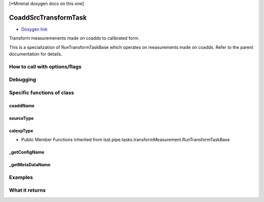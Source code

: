 
[*Minimal doxygen docs on this one]

CoaddSrcTransformTask
=========================

- `Doxygen link`_
.. _Doxygen link: https://lsst-web.ncsa.illinois.edu/doxygen/x_masterDoxyDoc/classlsst_1_1pipe_1_1tasks_1_1transform_measurement_1_1_coadd_src_transform_task.html#CoaddSrcTransformTask_

Transform measuremenents made on coadds to calibrated form.

This is a specialization of RunTransformTaskBase which operates on measurements made on coadds. Refer to the parent documentation for details.




How to call with options/flags
++++++++++++++++++++++++++++++

Debugging
+++++++++ 

Specific functions of class
+++++++++++++++++++++++++++

coaddName
---------

sourceType
----------

calexpType
----------

- Public Member Functions inherited from lsst.pipe.tasks.transformMeasurement.RunTransformTaskBase

_getConfigName
--------------

_getMetaDataName
-----------------

Examples
++++++++


What it returns
+++++++++++++++

